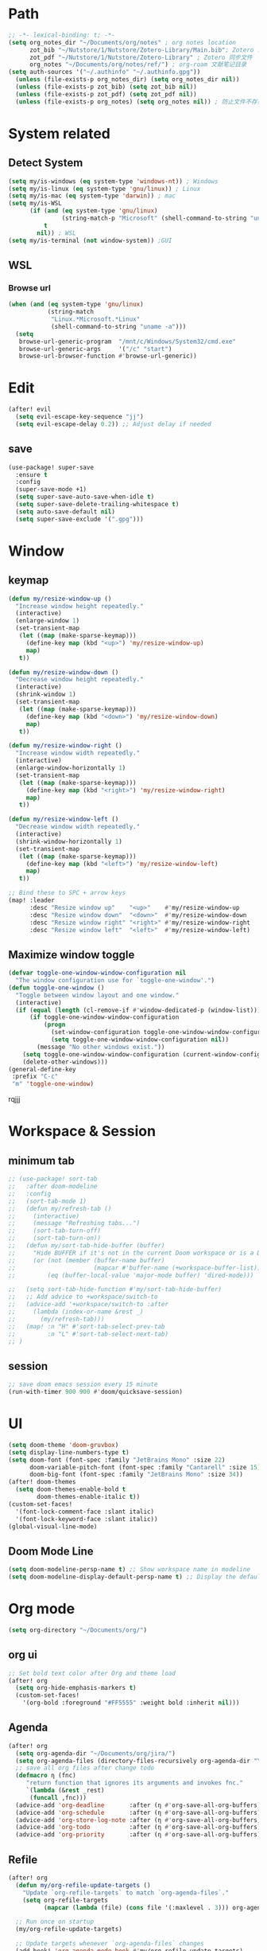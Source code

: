 #+AUTHOR: Zheng Zhicheng(ZZC)
#+DECSRIPTION: Doom emacs config
#+STARTUP: overview

* Path
#+BEGIN_SRC emacs-lisp
;; -*- lexical-binding: t; -*-
(setq org_notes_dir "~/Documents/org/notes" ; org notes location
      zot_bib "~/Nutstore/1/Nutstore/Zotero-Library/Main.bib"; Zotero .bib 文件
      zot_pdf "~/Nutstore/1/Nutstore/Zotero-Library" ; Zotero 同步文件
      org_notes "~/Documents/org/notes/ref/") ; org-roam 文献笔记目录
(setq auth-sources '("~/.authinfo" "~/.authinfo.gpg"))
  (unless (file-exists-p org_notes_dir) (setq org_notes_dir nil))
  (unless (file-exists-p zot_bib) (setq zot_bib nil))
  (unless (file-exists-p zot_pdf) (setq zot_pdf nil))
  (unless (file-exists-p org_notes) (setq org_notes nil)) ; 防止文件不存在报错
#+END_SRC

* System related
** Detect System
#+begin_src emacs-lisp
  (setq my/is-windows (eq system-type 'windows-nt)) ; Windows
  (setq my/is-linux (eq system-type 'gnu/linux)) ; Linux
  (setq my/is-mac (eq system-type 'darwin)) ; mac
  (setq my/is-WSL
        (if (and (eq system-type 'gnu/linux)
                 (string-match-p "Microsoft" (shell-command-to-string "uname -r")))
            t
          nil)) ; WSL
  (setq my/is-terminal (not window-system)) ;GUI
#+end_src

** WSL
*** Browse url
#+begin_src emacs-lisp
  (when (and (eq system-type 'gnu/linux)
             (string-match
              "Linux.*Microsoft.*Linux"
              (shell-command-to-string "uname -a")))
    (setq
     browse-url-generic-program  "/mnt/c/Windows/System32/cmd.exe"
     browse-url-generic-args     '("/c" "start")
     browse-url-browser-function #'browse-url-generic))

#+end_src

* Edit
#+begin_src emacs-lisp :tangle yes
(after! evil
  (setq evil-escape-key-sequence "jj")
  (setq evil-escape-delay 0.2)) ;; Adjust delay if needed
#+end_src
** save
#+BEGIN_SRC emacs-lisp
(use-package! super-save
  :ensure t
  :config
  (super-save-mode +1)
  (setq super-save-auto-save-when-idle t)
  (setq super-save-delete-trailing-whitespace t)
  (setq auto-save-default nil)
  (setq super-save-exclude '(".gpg")))
#+END_SRC

* Window
** keymap
#+begin_src emacs-lisp
(defun my/resize-window-up ()
  "Increase window height repeatedly."
  (interactive)
  (enlarge-window 1)
  (set-transient-map
   (let ((map (make-sparse-keymap)))
     (define-key map (kbd "<up>") 'my/resize-window-up)
     map)
   t))

(defun my/resize-window-down ()
  "Decrease window height repeatedly."
  (interactive)
  (shrink-window 1)
  (set-transient-map
   (let ((map (make-sparse-keymap)))
     (define-key map (kbd "<down>") 'my/resize-window-down)
     map)
   t))

(defun my/resize-window-right ()
  "Increase window width repeatedly."
  (interactive)
  (enlarge-window-horizontally 1)
  (set-transient-map
   (let ((map (make-sparse-keymap)))
     (define-key map (kbd "<right>") 'my/resize-window-right)
     map)
   t))

(defun my/resize-window-left ()
  "Decrease window width repeatedly."
  (interactive)
  (shrink-window-horizontally 1)
  (set-transient-map
   (let ((map (make-sparse-keymap)))
     (define-key map (kbd "<left>") 'my/resize-window-left)
     map)
   t))

;; Bind these to SPC + arrow keys
(map! :leader
      :desc "Resize window up"    "<up>"    #'my/resize-window-up
      :desc "Resize window down"  "<down>"  #'my/resize-window-down
      :desc "Resize window right" "<right>" #'my/resize-window-right
      :desc "Resize window left"  "<left>"  #'my/resize-window-left)
#+end_src
** Maximize window toggle

#+BEGIN_SRC emacs-lisp
  (defvar toggle-one-window-window-configuration nil
    "The window configuration use for `toggle-one-window'.")
  (defun toggle-one-window ()
    "Toggle between window layout and one window."
    (interactive)
    (if (equal (length (cl-remove-if #'window-dedicated-p (window-list))) 1)
        (if toggle-one-window-window-configuration
            (progn
              (set-window-configuration toggle-one-window-window-configuration)
              (setq toggle-one-window-window-configuration nil))
          (message "No other windows exist."))
      (setq toggle-one-window-window-configuration (current-window-configuration))
      (delete-other-windows)))
  (general-define-key
   :prefix "C-c"
   "m" 'toggle-one-window)

#+END_SRC
rqjjj
* Workspace & Session
** minimum tab
#+begin_src emacs-lisp
;; (use-package! sort-tab
;;   :after doom-modeline
;;   :config
;;   (sort-tab-mode 1)
;;   (defun my/refresh-tab ()
;;     (interactive)
;;     (message "Refreshing tabs...")
;;     (sort-tab-turn-off)
;;     (sort-tab-turn-on))
;;   (defun my/sort-tab-hide-buffer (buffer)
;;     "Hide BUFFER if it's not in the current Doom workspace or is a Dired buffer."
;;     (or (not (member (buffer-name buffer)
;;                      (mapcar #'buffer-name (+workspace-buffer-list))))
;;         (eq (buffer-local-value 'major-mode buffer) 'dired-mode)))

;;   (setq sort-tab-hide-function #'my/sort-tab-hide-buffer)
;;   ;; Add advice to +workspace/switch-to
;;   (advice-add '+workspace/switch-to :after
;;     (lambda (index-or-name &rest _)
;;       (my/refresh-tab)))
;;   (map! :n "H" #'sort-tab-select-prev-tab
;;         :n "L" #'sort-tab-select-next-tab)
;; )
#+end_src

** session
#+begin_src emacs-lisp
;; save doom emacs session every 15 minute
(run-with-timer 900 900 #'doom/quicksave-session)
#+end_src

* UI
#+begin_src emacs-lisp
(setq doom-theme 'doom-gruvbox)
(setq display-line-numbers-type t)
(setq doom-font (font-spec :family "JetBrains Mono" :size 22)
      doom-variable-pitch-font (font-spec :family "Cantarell" :size 15)
      doom-big-font (font-spec :family "JetBrains Mono" :size 34))
(after! doom-themes
  (setq doom-themes-enable-bold t
        doom-themes-enable-italic t))
(custom-set-faces!
  '(font-lock-comment-face :slant italic)
  '(font-lock-keyword-face :slant italic))
(global-visual-line-mode)
#+end_src
** Doom Mode Line
#+begin_src emacs-lisp
(setq doom-modeline-persp-name t) ;; Show workspace name in modeline
(setq doom-modeline-display-default-persp-name t) ;; Display the default workspace name
#+end_src
* Org mode
#+begin_src emacs-lisp
(setq org-directory "~/Documents/org/")
#+end_src
** org ui
#+begin_src emacs-lisp
;; Set bold text color after Org and theme load
(after! org
  (setq org-hide-emphasis-markers t)
  (custom-set-faces!
    '(org-bold :foreground "#FF5555" :weight bold :inherit nil)))
#+end_src
** Agenda
#+begin_src emacs-lisp
(after! org
  (setq org-agenda-dir "~/Documents/org/jira/")
  (setq org-agenda-files (directory-files-recursively org-agenda-dir "\\.org$"))
  ;; save all org files after change todo
  (defmacro η (fnc)
     "return function that ignores its arguments and invokes fnc."
     `(lambda (&rest _rest)
      (funcall ,fnc)))
  (advice-add 'org-deadline       :after (η #'org-save-all-org-buffers))
  (advice-add 'org-schedule       :after (η #'org-save-all-org-buffers))
  (advice-add 'org-store-log-note :after (η #'org-save-all-org-buffers))
  (advice-add 'org-todo           :after (η #'org-save-all-org-buffers))
  (advice-add 'org-priority       :after (η #'org-save-all-org-buffers)))
#+end_src
** Refile
#+begin_src emacs-lisp :tangle yes
(after! org
  (defun my/org-refile-update-targets ()
    "Update `org-refile-targets` to match `org-agenda-files`."
    (setq org-refile-targets
          (mapcar (lambda (file) (cons file '(:maxlevel . 3))) org-agenda-files)))

  ;; Run once on startup
  (my/org-refile-update-targets)

  ;; Update targets whenever `org-agenda-files` changes
  (add-hook! 'org-agenda-mode-hook #'my/org-refile-update-targets)
  (add-hook! 'org-mode-hook #'my/org-refile-update-targets))
#+end_src
** or pomodoro
#+begin_src emacs-lisp
(after! org-pomodoro
  (setq org-pomodoro-audio-player "mpv"
    org-pomodoro-ticking-sound-p t
    org-pomodoro-ticking-sound-states '(:pomodoro)
    org-pomodoro-finished-sound-p t
    org-pomodoro-short-break-length 5
    org-pomodoro-finished-sound-args "--volume=50"
    org-pomodoro-long-break-sound-args "--volume=50"
    org-pomodoro-short-break-sound-args "--volume=50"
    org-pomodoro-ticking-sound-args "--volume=60"))
#+end_src
** org-jira
#+BEGIN_SRC emacs-lisp
(after! org-jira
  (setq org-jira-working-dir "~/Documents/org/jira/")
  (setq jiralib-url "https://jira.vni.agileci.conti.de")
  (setq jiralib-token
    (cons "Authorization"
      (concat "Bearer " (auth-source-pick-first-password
			 :host "jira.vni.agileci.conti.de"))))
  (setq org-jira-use-status-as-todo nil)
  (setq org-jira-jira-status-to-org-keyword-alist
   '(("Working" . "STRT")
     ("New" . "TODO")
     ("Ready" . "TODO")
     ("Closed" . "DONE")
     ("Verifying" . "STRT"))))
#+END_SRC

#+RESULTS:
: ((Working . STRT) (New . TODO) (Ready . TODO) (Closed . DONE) (Verifying . STRT))

** org-anki
#+BEGIN_SRC emacs-lisp
(after! org-anki
  (setq org-anki-default-deck "Mega"))
#+END_SRC

** org-roam
*** custom function and variables
#+begin_src emacs-lisp :tangle yes
(setq my/daily-note-filename "%<%Y-%m-%d>.org"
      my/daily-note-header "#+title: %<%Y-%m-%d %a>\n\n[[roam:%<%Y-w%W>]]\n\n[[roam:%<%Y-%B>]]\n\n* Tasks\n** Completed\n** Meeting\n\n* Capture\n** Information\n** Opinions\n** Tools\n** Feelings\n\n* Reflection\n** One thing Good\n** One thing Bad\n** Questions to my self\n*** All the decisions make today, which are by choice, and which are by fear?\n* AI Summary")
(defvar my/org-roam-project-template
  '("p" "project" plain "** TODO %?"
    :if-new (file+head+olp "%<%Y%m%d%H>-${slug}.org"
                           "#+title: ${title}\n\n#+category: ${title}\n#+filetags: Project\n"
                           ("tasks"))))
(defun my/org-roam-filter-by-tag (tag-name)
  (lambda (node)
    (member tag-name (org-roam-node-tags node))))
(defun my/org-roam-list-notes-by-tag (tag-name)
  (mapcar #'org-roam-node-file
    (seq-filter
      (my/org-roam-filter-by-tag tag-name)
      (org-roam-node-list))))
(defun my/org-roam-filter-by-tags (wanted unwanted)
  (lambda (node)
  (let ((node-tags (org-roam-node-tags node)))
    (and (cl-some (lambda (tag) (member tag node-tags)) wanted)
         (not (cl-some (lambda (tag) (member tag node-tags)) unwanted))))))
(defun my/org-roam-refresh-agenda-list ()
  (interactive)
  (setq org-agenda-files
        (delete-dups (append org-agenda-files
                             (my/org-roam-list-notes-by-tag "Project")))))
;; for projects
(defun my/org-roam-project-finalize-hook ()
  "adds the captured project file to `org-agenda-files' if the
  capture was not aborted."
  ;; remove the hook since it was addd temporarily
  (remove-hook 'org-capture-after-finalize-hook #'my/org-roam-project-finalize-hook)
  ;; add project file to the agenda list if the capture was confirmed
  (unless org-note-abort
    (with-current-buffer (org-capture-get :buffer)
      (add-to-list 'org-agenda-files (buffer-file-name)))))

(defun my/org-roam-insert-new-project ()
  (interactive)
  ;; add the project file to the agenda after capture is finished
  (add-hook 'org-capture-after-finalize-hook #'my/org-roam-project-finalize-hook)
  ;; select a project file to open, creating it if necessary
  (org-roam-capture- :node (org-roam-node-read
                            nil
                            (my/org-roam-filter-by-tag "Project"))
                     :templates (list my/org-roam-project-template)))

(defun my/org-roam-find-project ()
  (interactive)
  ;; add the project file to the agenda after capture is finished
  (add-hook 'org-capture-after-finalize-hook #'my/org-roam-project-finalize-hook)
  ;; select a project file to open, creating it if necessary
  (org-roam-node-find
   nil
   nil
   (my/org-roam-filter-by-tags '("Project") '("Archived"))))
;; new todo in project
(defun my/org-roam-capture-task ()
(interactive)
;; update org-agenda list after adding projects
(add-hook 'org-capture-after-finalize-hook #'my/org-roam-project-finalize-hook)
;; new todo
(org-roam-capture- :node (org-roam-node-read
                          nil
                          (my/org-roam-filter-by-tag "Project"))
                   :templates (list my/org-roam-project-template)))

(defun my/org-roam-copy-todo-to-today ()
 (interactive)
 (unless (or (string= (buffer-name) "*habit*") ; do nothing in habit buffer
         (string= (org-entry-get nil "STYLE") "habit")) ; skip if the task is a habit
   (let ((org-refile-keep t) ; set this to nil to delete the original!
         (org-roam-dailies-capture-templates
          '(("t" "tasks" entry "%?"
             :if-new (file+head+olp "%<%Y-%m-%d>.org" "#+title: %<%Y-%d-%d>\n" ("Done")))))
         (org-after-refile-insert-hook #'save-buffer)
         today-file
         pos)
     (save-window-excursion
       (org-roam-dailies--capture (current-time) t)
       (setq today-file (buffer-file-name))
       (setq pos (point)))
     ;; only refile if the target file is different than the current file
     (unless (equal (file-truename today-file)
                    (file-truename (buffer-file-name)))
       (org-refile nil nil (list "Done" today-file nil pos))))))

(defun org-roam-node-insert-immediate (arg &rest args)
  (interactive "P")
  (let ((args (push arg args))
        (org-roam-capture-templates (list (append (car org-roam-capture-templates)
                                                  '(:immediate-finish t)))))
    (apply #'org-roam-node-insert args)))
#+end_src

*** core
#+begin_src emacs-lisp
;; Org-roam configuration for Doom Emacs
(after! org-roam
  (setq org-roam-directory "~/Documents/org/notes/"
        org-roam-completion-everywhere t
        org-roam-node-display-template
        (concat "${title:*} " (propertize "${tags:10}" 'face 'org-tag))
        org-roam-db-gc-threshold most-positive-fixnum
        org-roam-dailies-directory "daily/"
        org-roam-dailies-capture-templates
        `(("d" "default" entry "* %?"
            :if-new (file+head ,my/daily-note-filename
                              ,my/daily-note-header)))
        org-roam-capture-templates
        '(
          ("d" "default" plain "- tag :: \n %?"
           :target (file+head "%<%y%m%d%h%m%s>-${slug}.org" "#+title: ${title} \n")
           :unnarrowed t)
          ("h" "Hugo Blog Post" plain (file "~/Documents/org/templates/hugo-post.org")
            :target (file+head "%<%y%m%d%h%m%s>-${slug}.org" "")
            :unnarrowed t)
        )
  )
  ;; Keybindings
  (map! :leader
        :desc "Toggle org-roam buffer" "n r l" #'org-roam-buffer-toggle
        :desc "Capture org-roam note" "n r c" #'org-roam-capture
        :desc "Insert org-roam node" "n r i" #'org-roam-node-insert
        :desc "Insert immediate org-roam node" "n r I" #'org-roam-node-insert-immediate
        :desc "Capture org-roam task" "n r t" #'my/org-roam-capture-task
        :desc "Insert new project" "n r P" #'my/org-roam-insert-new-project
        :desc "Find project" "n r p" #'my/org-roam-find-project
        :desc "Toggle org-roam UI" "n r u" #'org-roam-ui-mode)

  ;; Additional keybindings for Org mode
  (map! :map org-mode-map
        "C-M-i" #'completion-at-point)
  (advice-add 'org-agenda :before #'my/org-roam-refresh-agenda-list))
#+end_src
*** org-roam-ui
#+begin_src emacs-lisp
(use-package! org-roam-ui
  :config
    (setq org-roam-ui-sync-theme t)
    (setq org-roam-ui-follow t)
    (setq org-roam-ui-update-on-save t)
    (setq org-roam-ui-open-on-start t))

#+end_src
** org-media-note
#+begin_src emacs-lisp
(use-package! org-media-note
  :init (setq org-media-note-use-org-ref t)
  :hook (org-mode .  org-media-note-mode)
  :config
  (setq org-media-note-screenshot-image-dir "~/Documents/org/notes/images/")  ;; Folder to save screenshot
  (setq org-media-note-use-refcite-first t)  ;; use videocite link instead of video link if possible
  (map! :leader
        (:prefix ("n" . "notes")
         :desc "media note" "m" 'org-media-note-show-interface)))
#+end_src

** org-babel
#+begin_src emacs-lisp
(org-babel-do-load-languages
  'org-babel-load-languages
  '((emacs-lisp . t)
    (plantuml . t)
    (python . t)))
(setq org-confirm-babel-evaluate nil)
(add-hook 'org-babel-after-execute-hook 'org-redisplay-inline-images)
#+end_src

* Coding
** treesitter
#+begin_src emacs-lisp :tangle yes
(setq treesit-font-lock-level 4) ;; Enables all possible highlighting
#+end_src
** lsp
#+begin_src emacs-lisp
(use-package! eglot-booster
	:after eglot
	:config	(eglot-booster-mode))
#+end_src
** tag
#+begin_src emacs-lisp :tangle yes
(use-package! citre
  :init
  ;; Optional: Enable Citre globally or in specific modes
  (add-hook 'prog-mode-hook #'citre-mode)
  ;; Bind Citre commands to Doom’s leader key
  (map! :leader
        (:prefix "c"  ; SPC c for code commands
         :desc "Jump to definition" "d" #'citre-jump
         :desc "Jump back" "b" #'citre-jump-back
         :desc "Jump back" "u" #'citre-update-this-tags-file
         :desc "Peek definition" "p" #'citre-peek))
  :config
  ;; Enable Citre in supported buffers automatically
  (citre-auto-enable-citre-mode)
  ;; Define tags file names Citre should look for
  (setq citre-default-tags-files '(".tags" "tags" "TAGS"))
  ;; Optional: Integrate with LSP if you use it
  (when (and (modulep! :tools lsp) (featurep 'lsp))
    (citre-lsp-integration)))
#+end_src
** algo
#+begin_src emacs-lisp
(use-package! leetcode
  :config
  (setq leetcode-prefer-language "python3"
        leetcode-prefer-sql "mysql"
        leetcode-directory "~/Documents/org/leetcode"
        leetcode-save-solutions t))
#+end_src
* External tools
** eee
external TUI tools
#+begin_src emacs-lisp
(after! eee
  (setq ee-terminal-command "st") ; Set terminal command
  (map! :leader
        (:prefix ("t" . "toggle")
         :desc "Lazygit" "g" #'ee-lazygit
         :desc "Yazi" "y" #'ee-yazi)))
#+END_SRC

** AI
*** AIDER
#+begin_src emacs-lisp
(use-package! aidermacs
  :bind (("C-c a" . aidermacs-transient-menu))
  :custom
  ; See the Configuration section below
  (aidermacs-use-architect-mode t)
  (setq aidermacs-backend 'vterm)
  (setq aidermacs-vterm-multiline-newline-key "S-<return>")
  (setq aidermacs-config-file "~/.aider.conf.yml"))
#+end_src


*** GPTEL
#+BEGIN_SRC emacs-lisp
(use-package! gptel
  :config
  ;; Retrieve API key securely
  ;; (setq gptel-api-key (auth-source-pick-first-password :host "api.openai.com" :user "apikey"))
  (setq gptel-api-key
        (auth-source-pick-first-password :host "openrouter.ai" :user "openrouter-apikey"))

  ;; Use OpenRouter's API endpoint
  (setq gptel-backend (gptel-make-openai "OpenRouter"
                      :host "openrouter.ai"
                      :endpoint "/api/v1/chat/completions"
                      :key gptel-api-key
                      :models '(deepseek/deepseek-r1:free
                                openai/gpt-4o-2024-11-20
                                anthropic/claude-3.7-sonnet)))
  ;; Keybinding to quickly open `gptel`
  (map! :leader
     :desc "Chat with GPT via OpenRouter"
     "o p" #'gptel))

#+END_SRC

* Snippet
#+begin_src emacs-lisp :tangle yes
(use-package! yasnippet
  :init
  (add-hook 'yas-minor-mode-hook (lambda()
				       (yas-activate-extra-mode 'fundamental-mode)))
  :config
  (setq yas-snippet-dirs '("~/dotconfig/emacs/doom/snippets")))
#+end_src
* Chinese
** Rime
#+begin_src emacs-lisp
(use-package! rime
  :config
  (setq rime-user-data-dir "~/dotconfig/rime")
  ;; mac needs to manually download librime and set these path for compilation
  (when my/is-mac
    (setq rime-librime-root "~/.emacs.d/librime/dist")
    (setq rime-emacs-module-header-root "/opt/homebrew/Cellar/emacs-plus@30/30.1/include"))
  (setq default-input-method "rime"
        rime-show-candidate 'posframe
        rime-disable-predicates
        '(rime-predicate-evil-mode-p
          rime-predicate-after-ascii-char-p
          rime-predicate-hydra-p
          rime-predicate-tex-math-or-command-p
          rime-predicate-prog-in-code-p))
  ;; Prevent rime crash on exit
  (defun rime-lib-finalize () nil)
  (add-hook 'kill-emacs-hook #'rime-lib-finalize))
#+end_src
** spacing
#+begin_src emacs-lisp
(after! pangu-spacing
  (setq pangu-spacing-real-insert-separator t) ;; Enable real spacing
  (global-pangu-spacing-mode 1)) ;; Enable globally
#+end_src
